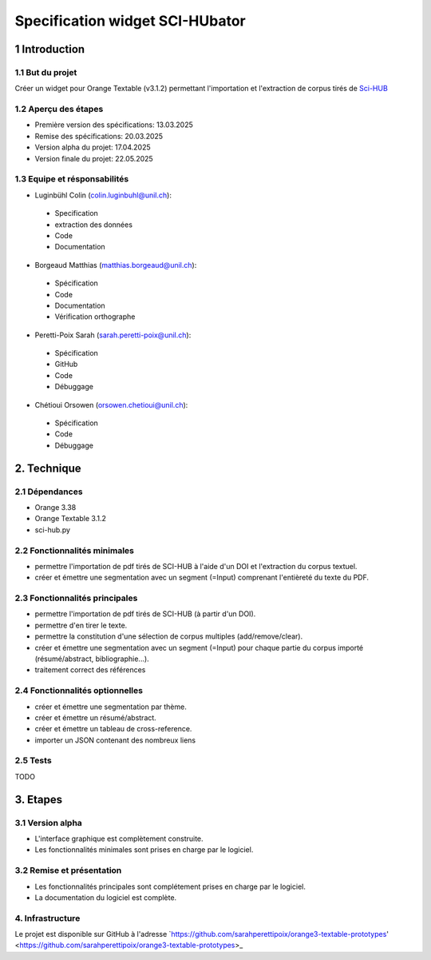 ############################
Specification widget SCI-HUbator
############################

1 Introduction
**************

1.1 But du projet
=================
Créer un widget pour Orange Textable (v3.1.2) permettant l'importation et l'extraction de corpus tirés de `Sci-HUB <https://www.sci-hub.se/>`_

1.2 Aperçu des étapes
=====================
* Première version des spécifications: 13.03.2025
* Remise des spécifications: 20.03.2025
* Version alpha du projet: 17.04.2025
* Version finale du projet: 22.05.2025

1.3 Equipe et résponsabilités
==============================

* Luginbühl Colin (`colin.luginbuhl@unil.ch`_):

.. _colin.luginbuhl@unil.ch: mailto:colin.luginbuhl@unil.ch

    - Specification
    - extraction des données
    - Code
    - Documentation

* Borgeaud Matthias (`matthias.borgeaud@unil.ch`_):

.. _matthias.borgeaud@unil.ch: mailto:matthias.borgeaud@unil.ch

    - Spécification
    - Code
    - Documentation
    - Vérification orthographe

* Peretti-Poix Sarah (`sarah.peretti-poix@unil.ch`_):

.. _sarah.peretti-poix@unil.ch: mailto:sarah.peretti-poix@unil.ch

    - Spécification
    - GitHub
    - Code
    - Débuggage

* Chétioui Orsowen (`orsowen.chetioui@unil.ch`_):

.. _orsowen.chetioui@unil.ch: mailto:orsowen.chetioui@unil.ch

    - Spécification
    - Code
    - Débuggage

2. Technique
************

2.1 Dépendances
===============
* Orange 3.38
* Orange Textable 3.1.2
* sci-hub.py


2.2 Fonctionnalités minimales
=============================

.. image:: images/scihubator_minimal.png

* permettre l'importation de pdf tirés de SCI-HUB à l'aide d'un DOI et l'extraction du corpus textuel.
* créer et émettre une segmentation avec un segment (=Input) comprenant l'entièreté du texte du PDF.

2.3 Fonctionnalités principales
===============================

.. image:: images/scihubator_principal.png

* permettre l'importation de pdf tirés de SCI-HUB (à partir d'un DOI).
* permettre d'en tirer le texte.
* permettre la constitution d'une sélection de corpus multiples (add/remove/clear).
* créer et émettre une segmentation avec un segment (=Input) pour chaque partie du corpus importé (résumé/abstract, bibliographie...).
* traitement correct des références

2.4 Fonctionnalités optionnelles
================================
* créer et émettre une segmentation par thème.
* créer et émettre un résumé/abstract.
* créer et émettre un tableau de cross-reference.
* importer un JSON contenant des nombreux liens

2.5 Tests
=========

TODO

3. Etapes
*********

3.1 Version alpha
=================
* L'interface graphique est complètement construite.
* Les fonctionnalités minimales sont prises en charge par le logiciel.

3.2 Remise et présentation
==========================
* Les fonctionnalités principales sont complétement prises en charge par le logiciel.
* La documentation du logiciel est complète.


4. Infrastructure
=================
Le projet est disponible sur GitHub à l'adresse `https://github.com/sarahperettipoix/orange3-textable-prototypes'
<https://github.com/sarahperettipoix/orange3-textable-prototypes>_
